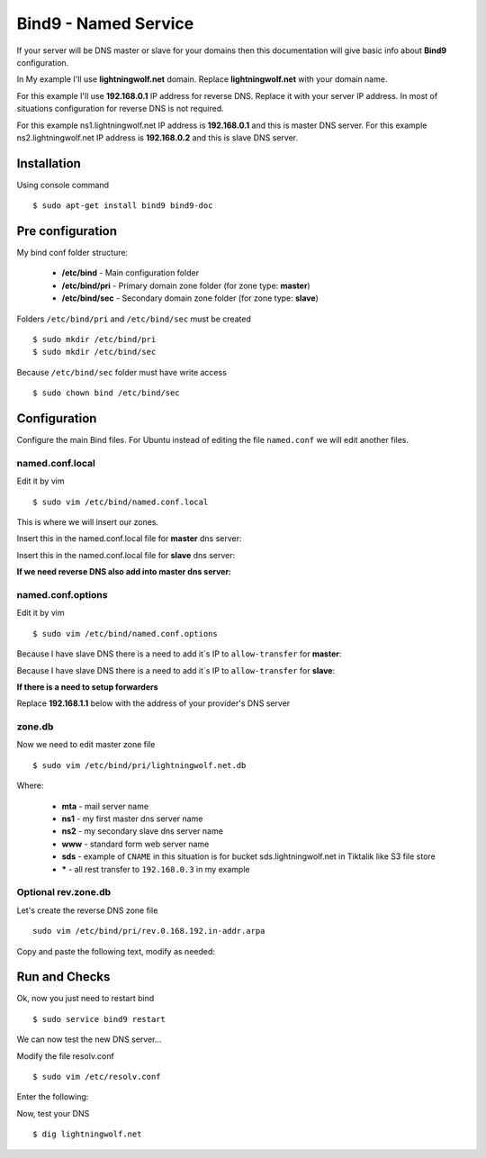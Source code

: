.. _bind9:

Bind9 - Named Service
=====================

If your server will be DNS master or slave for your domains then this documentation will give basic info about **Bind9**
configuration.

In My example I'll use **lightningwolf.net** domain. Replace **lightningwolf.net** with your domain name.

For this example I'll use **192.168.0.1** IP address for reverse DNS. Replace it with your server IP address. In most of
situations configuration for reverse DNS is not required.

For this example ns1.lightningwolf.net IP address is  **192.168.0.1** and this is master DNS server.
For this example ns2.lightningwolf.net IP address is  **192.168.0.2** and this is slave DNS server.

Installation
------------

Using console command ::

    $ sudo apt-get install bind9 bind9-doc

Pre configuration
-----------------

My bind conf folder structure:

  * **/etc/bind** - Main configuration folder
  * **/etc/bind/pri** - Primary domain zone folder (for zone type: **master**)
  * **/etc/bind/sec** - Secondary domain zone folder (for zone type: **slave**)

Folders ``/etc/bind/pri`` and ``/etc/bind/sec`` must be created ::

    $ sudo mkdir /etc/bind/pri
    $ sudo mkdir /etc/bind/sec

Because ``/etc/bind/sec`` folder must have write access ::

    $ sudo chown bind /etc/bind/sec

Configuration
-------------

Configure the main Bind files. For Ubuntu instead of editing the file ``named.conf`` we will edit another files.

named.conf.local
^^^^^^^^^^^^^^^^

Edit it by vim ::

    $ sudo vim /etc/bind/named.conf.local

This is where we will insert our zones.

Insert this in the named.conf.local file for **master** dns server:

.. raw:: html

    <pre>
    # This is the zone definition.
    zone "lightningwolf.net" {
        type master;
        file "/etc/bind/pri/lightningwolf.net.db";
    };
    </pre>

Insert this in the named.conf.local file for **slave** dns server:

.. raw:: html

    <pre>
    # This is the zone definition.
    zone "lightningwolf.net" IN {
       type slave;
       file "/etc/bind/sec/lightningwolf.net.db";
       masters { 192.168.0.1; };
    };
    </pre>

**If we need reverse DNS also add into master dns server:**

.. raw:: html

    <pre>
    # This is the zone definition for reverse DNS.
    zone "0.168.192.in-addr.arpa" {
        type master;
        file "/etc/bind/pri/rev.0.168.192.in-addr.arpa";
    };
    </pre>

named.conf.options
^^^^^^^^^^^^^^^^^^
Edit it by vim ::

    $ sudo vim /etc/bind/named.conf.options

Because I have slave DNS there is a need to add it`s IP to ``allow-transfer`` for **master**:

.. raw:: html

    <pre>
    // My network
    allow-transfer {
            192.168.1.2;
    };
    </pre>

Because I have slave DNS there is a need to add it`s IP to ``allow-transfer`` for **slave**:

.. raw:: html

    <pre>
    // My network
    allow-transfer {
            192.168.1.1;
    };
    </pre>

**If there is a need to setup forwarders**

Replace **192.168.1.1** below with the address of your provider's DNS server

.. raw:: html

    <pre>
    forwarders {
       192.168.1.1;
    };
    </pre>


zone.db
^^^^^^^

Now we need to edit master zone file ::

    $ sudo vim /etc/bind/pri/lightningwolf.net.db

.. raw:: html

    <pre>
    $TTL 86400 ; 1 day
    @       IN      SOA     ns1.lightningwolf.net. root.ns1.lightningwolf.net. (
                                    2013111101
                                    28800
                                    7200
                                    432000
                                    86400
    )
                    IN      NS      ns1.lightningwolf.net.
                    IN      NS      ns2.lightningwolf.net.
                    MX      10      mta.lightningwolf.net.

    @               IN      A       192.168.0.3
    mta             IN      A       192.168.0.4
    www             IN      A       192.168.0.3
    ns1             IN      A       192.168.0.1
    ns2             IN      A       192.168.0.2
    sds             IN      CNAME   sds.tiktalik.com.
    *               IN      A       192.168.0.3
    </pre>

Where:

  * **mta** - mail server name
  * **ns1** - my first master dns server name
  * **ns2** - my secondary slave dns server name
  * **www** - standard form web server name
  * **sds** - example of ``CNAME`` in this situation is for bucket sds.lightningwolf.net in Tiktalik like S3 file store
  * **\*** - all rest transfer to ``192.168.0.3`` in my example

Optional rev.zone.db
^^^^^^^^^^^^^^^^^^^^

Let's create the reverse DNS zone file ::

    sudo vim /etc/bind/pri/rev.0.168.192.in-addr.arpa

Copy and paste the following text, modify as needed:

.. raw:: html

    <pre>
    // The number before IN PTR lightningwolf.net is the machine address of the DNS server. in my case, it's 3, as my IP address is 192.168.0.3.
    @ IN SOA ns1.lightningwolf.net. root.ns1.lightningwolf.net. (
                                    2006081401;
                                    28800;
                                    604800;
                                    604800;
                                    86400
    )

                    IN    NS     ns1.lightningwolf.net.
                    IN    NS     ns2.lightningwolf.net.
    3               IN    PTR    lightningwolf.net
    </pre>

Run and Checks
--------------

Ok, now you just need to restart bind ::

    $ sudo service bind9 restart

We can now test the new DNS server...

Modify the file resolv.conf ::

    $ sudo vim /etc/resolv.conf

Enter the following:

.. raw:: html

    <pre>
    search lightningwolf.net
    nameserver 192.168.0.1
    </pre>

Now, test your DNS ::

    $ dig lightningwolf.net
